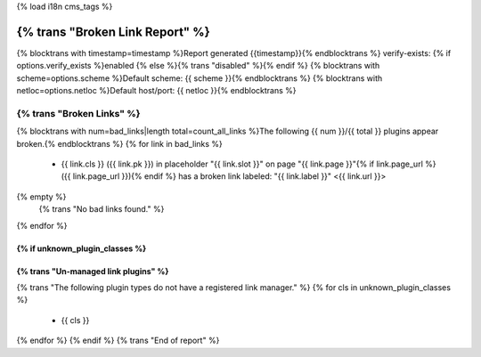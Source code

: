 {% load i18n cms_tags %}

===========================================================
{% trans "Broken Link Report" %}
===========================================================

{% blocktrans with timestamp=timestamp %}Report generated {{timestamp}}{% endblocktrans %}
verify-exists: {% if options.verify_exists %}enabled {% else %}{% trans "disabled" %}{% endif %}
{% blocktrans with scheme=options.scheme %}Default scheme: {{ scheme }}{% endblocktrans %}
{% blocktrans with netloc=options.netloc %}Default host/port: {{ netloc }}{% endblocktrans %}

-----------------------------------------------------------
{% trans "Broken Links" %}
-----------------------------------------------------------

{% blocktrans with num=bad_links|length total=count_all_links %}The following {{ num }}/{{ total }} plugins appear broken.{% endblocktrans %}
{% for link in bad_links %}
    - {{ link.cls }} ({{ link.pk }}) in placeholder "{{ link.slot }}" on page "{{ link.page }}"{% if link.page_url %} ({{ link.page_url }}){% endif %} has a broken link labeled: "{{ link.label }}" <{{ link.url }}>
{% empty %}
    {% trans "No bad links found." %}
{% endfor %}

{% if unknown_plugin_classes %}
-----------------------------------------------------------
{% trans "Un-managed link plugins" %}
-----------------------------------------------------------

{% trans "The following plugin types do not have a registered link manager." %}
{% for cls in unknown_plugin_classes %}
    - {{ cls }}
{% endfor %}
{% endif %}
{% trans "End of report" %}
